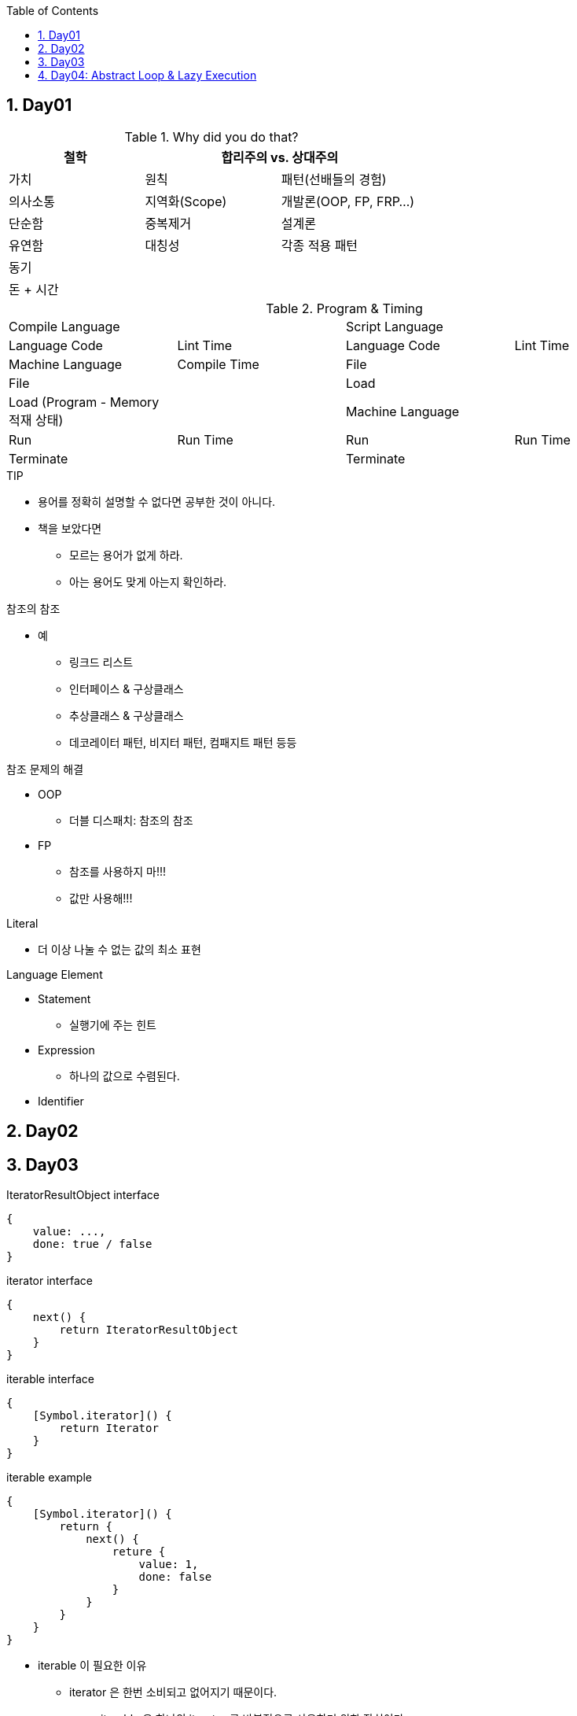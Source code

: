 :toc:
:numbered:

== Day01

.Why did you do that?
[cols="^,^,^", options="header,footer"]
|====
|철학 2+|합리주의 vs. 상대주의
|[red]#가치#|[red]#원칙#|[red]#패턴(선배들의 경험)#
|의사소통|지역화(Scope)|개발론(OOP, FP, FRP...)
|단순함|중복제거|설계론
|유연함|대칭성|각종 적용 패턴
3+|[red]#동기#
3+|돈 + 시간
|====

.Program & Timing
[cols=">,<,>,<"]
|====
2+^|Compile Language 2+^|Script Language
|Language Code|Lint Time|Language Code|Lint Time
|Machine Language|Compile Time|File|
|File||Load|
|Load ([red]#Program# - Memory 적재 상태)||Machine Language|
|Run|Run Time|Run|Run Time
|Terminate||Terminate|
|====

.TIP
* 용어를 정확히 설명할 수 없다면 공부한 것이 아니다.
* 책을 보았다면
** 모르는 용어가 없게 하라.
** 아는 용어도 맞게 아는지 확인하라.

.참조의 참조
* 예
** 링크드 리스트
** 인터페이스 & 구상클래스
** 추상클래스 & 구상클래스
** 데코레이터 패턴, 비지터 패턴, 컴패지트 패턴 등등

.참조 문제의 해결
* OOP
** 더블 디스패치: 참조의 참조
* FP
** 참조를 사용하지 마!!!
** 값만 사용해!!!

.Literal
* 더 이상 나눌 수 없는 값의 최소 표현

.Language Element
* Statement
** 실행기에 주는 힌트
* Expression
** 하나의 값으로 수렴된다.
* Identifier

== Day02

== Day03

.IteratorResultObject interface
[source, javascript]
----
{
    value: ...,
    done: true / false
}
----

.iterator interface
[source, javascript]
----
{
    next() {
        return IteratorResultObject
    }
}
----

.iterable interface
[source, javascript]
----
{
    [Symbol.iterator]() {
        return Iterator
    }
}
----

.iterable example
[source, javascript]
----
{
    [Symbol.iterator]() {
        return {
            next() {
                reture {
                    value: 1,
                    done: false
                }
            }
        }
    }
}
----

* iterable 이 필요한 이유
** iterator 은 한번 소비되고 없어지기 때문이다.
*** iterable 은 하나의 iterator 를 반복적으로 사용하기 위한 장치이다.
** 루프문을 식으로 변환하기 위한 장치
*** 문은 사용되고 사리진다.
*** 식은 값으로 수렴한다.

TIP: 현대 언어는 문을 식을 바꾸고 싶어 한다. +
문은 사라지지만 식은 값으로 수렴되어 재사용이 가능하다.

NOTE: ES 에서 Thread 에 대한 Sleep 은 Frame 이라는 개념으로 처리한다.

* es 에서의 Thread Sleep
** node.js
*** nexttick
* browser
** requestAnimation
** setTimeout

* Generator
** Iterator 의 구현을 돕는다.

.Iterator
[source, javascript]
----
const N2 = class {
    constructor(max) {
        this.max = max;
    }
    [Symbol.iterator]() {
        let cursor = 0, max = this.max;
        return {
            done: false,
            next() {
                if (cursor > max) {
                   this.done = true;
                } else {
                   this.value = cursor * cursor;
                   cursor++;
                }
                return this;
            }
        }
    }
}
----

.같은 일을 하는 Generator
[source, javascript]
----
const generator = function*(max) {
    let cursor = 0;
    while(cursor < max) {
        yield cursor * cursor;
        cursor++;
    }
}
----

NOTE: routine 시작되면 끝까지 실행하는 loop 이다. +
co-routine 은 loop 를 중간에 suspend 하고 다시 그 지점에서 실행하는 것을 반복할 수 있다.

* routine
** while, for
* co-routine
** generator
*** yield 를 통해 suspend

== Day04: Abstract Loop & Lazy Execution



link:https://youtu.be/82UuFxh7wKc?list=PLBNdLLaRx_rIF3jAbhliedtfixePs5g2q&t=1722[코드스피츠77 - ES6+ 기초편 4회차]